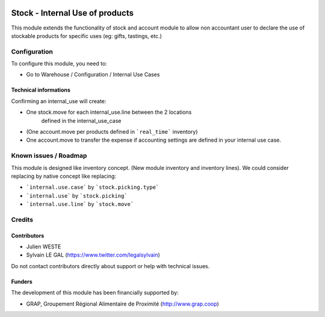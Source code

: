 .. image:: https://img.shields.io/badge/license-AGPL--3-blue.png
   :target: https://www.gnu.org/licenses/agpl
   :alt: License: AGPL-3

================================
Stock - Internal Use of products
================================

This module extends the functionality of stock and account module
to allow non accountant user to declare the use of stockable products for
specific uses (eg: gifts, tastings, etc.)

.. figure:: /stock_internal_use_of_products/static/description/internal_use_form.png
   :width: 800 px


Configuration
=============

To configure this module, you need to:

* Go to Warehouse / Configuration / Internal Use Cases

.. figure:: /stock_internal_use_of_products/static/description/internal_use_case_form.png
   :width: 800 px


Technical informations
----------------------

Confirming an internal_use will create:

* One stock.move for each internal_use.line between the 2 locations
    defined in the internal_use_case
* (One account.move per products defined in ```real_time``` inventory)
* One account.move to transfer the expense if accounting settings are
  defined in your internal use case.

Known issues / Roadmap
======================

This module is designed like inventory concept. (New module inventory and
inventory lines). We could consider replacing by native concept like replacing:

* ```internal.use.case``` by ```stock.picking.type```
* ```internal.use``` by ```stock.picking```
* ```internal.use.line``` by ```stock.move```

Credits
=======

Contributors
------------

* Julien WESTE
* Sylvain LE GAL (https://www.twitter.com/legalsylvain)

Do not contact contributors directly about support or help with technical issues.

Funders
-------

The development of this module has been financially supported by:

* GRAP, Groupement Régional Alimentaire de Proximité (http://www.grap.coop)
